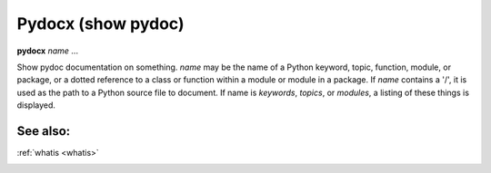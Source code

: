 Pydocx (show pydoc)
-------------------

**pydocx** *name* ...

Show pydoc documentation on something. *name* may be the name of a
Python keyword, topic, function, module, or package, or a dotted
reference to a class or function within a module or module in a
package.  If *name* contains a '/', it is used as the path to a Python
source file to document. If name is *keywords*, *topics*, or
*modules*, a listing of these things is displayed.

See also:
+++++++++
:ref:`whatis <whatis>`

.. _undisplay:
